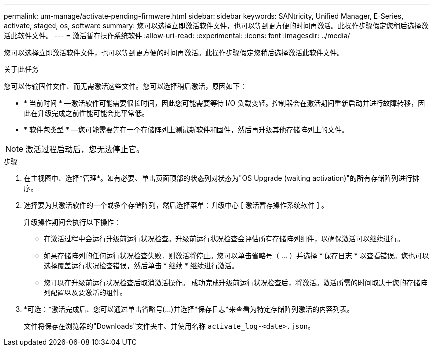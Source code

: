 ---
permalink: um-manage/activate-pending-firmware.html 
sidebar: sidebar 
keywords: SANtricity, Unified Manager, E-Series, activate, staged, os, software 
summary: 您可以选择立即激活软件文件，也可以等到更方便的时间再激活。此操作步骤假定您稍后选择激活此软件文件。 
---
= 激活暂存操作系统软件
:allow-uri-read: 
:experimental: 
:icons: font
:imagesdir: ../media/


[role="lead"]
您可以选择立即激活软件文件，也可以等到更方便的时间再激活。此操作步骤假定您稍后选择激活此软件文件。

.关于此任务
您可以传输固件文件、而无需激活这些文件。您可以选择稍后激活，原因如下：

* * 当前时间 * —激活软件可能需要很长时间，因此您可能需要等待 I/O 负载变轻。控制器会在激活期间重新启动并进行故障转移，因此在升级完成之前性能可能会比平常低。
* * 软件包类型 * —您可能需要先在一个存储阵列上测试新软件和固件，然后再升级其他存储阵列上的文件。


[NOTE]
====
激活过程启动后，您无法停止它。

====
.步骤
. 在主视图中、选择*管理*。如有必要、单击页面顶部的状态列对状态为"OS Upgrade (waiting activation)"的所有存储阵列进行排序。
. 选择要为其激活软件的一个或多个存储阵列，然后选择菜单：升级中心 [ 激活暂存操作系统软件 ] 。
+
升级操作期间会执行以下操作：

+
** 在激活过程中会运行升级前运行状况检查。升级前运行状况检查会评估所有存储阵列组件，以确保激活可以继续进行。
** 如果存储阵列的任何运行状况检查失败，则激活将停止。您可以单击省略号（ ... ）并选择 * 保存日志 * 以查看错误。您也可以选择覆盖运行状况检查错误，然后单击 * 继续 * 继续进行激活。
** 您可以在升级前运行状况检查后取消激活操作。
成功完成升级前运行状况检查后，将激活。激活所需的时间取决于您的存储阵列配置以及要激活的组件。


. *可选：*激活完成后、您可以通过单击省略号(...)并选择*保存日志*来查看为特定存储阵列激活的内容列表。
+
文件将保存在浏览器的"Downloads"文件夹中、并使用名称 `activate_log-<date>.json`。


